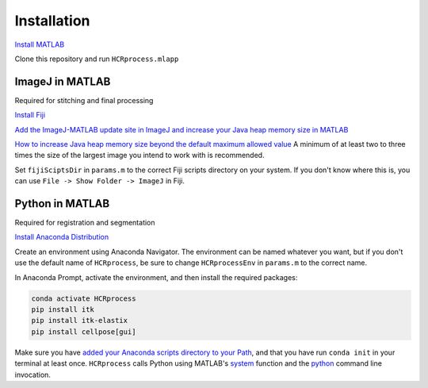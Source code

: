 Installation
------------------------------

`Install MATLAB <https://www.mathworks.com/help/install/ug/install-products-with-internet-connection.html>`_

Clone this repository and run ``HCRprocess.mlapp``

ImageJ in MATLAB
~~~~~~~~~~~~~~~~~~~~~~~

Required for stitching and final processing

`Install Fiji <https://imagej.net/software/fiji/downloads>`_

`Add the ImageJ-MATLAB update site in ImageJ and increase your Java heap memory size in MATLAB <https://imagej.net/scripting/matlab>`_

`How to increase Java heap memory size beyond the default maximum allowed value <https://www.mathworks.com/matlabcentral/answers/92813-how-do-i-increase-the-heap-space-for-the-java-vm-in-matlab#answer_183274>`_ A minimum of at least two to three times the size of the largest image you intend to work with is recommended. 

Set ``fijiSciptsDir`` in ``params.m`` to the correct Fiji scripts directory on your system. If you don't know where this is, you can use ``File -> Show Folder -> ImageJ`` in Fiji. 

Python in MATLAB
~~~~~~~~~~~~~~~~~~~~~~~

Required for registration and segmentation

`Install Anaconda Distribution <https://docs.anaconda.com/anaconda/install/>`_

Create an environment using Anaconda Navigator. The environment can be named whatever you want, but if you don't use the default name of ``HCRprocess``, be sure to change ``HCRprocessEnv`` in ``params.m`` to the correct name. 

In Anaconda Prompt, activate the environment, and then install the required packages:

.. code-block:: python

   conda activate HCRprocess
   pip install itk
   pip install itk-elastix
   pip install cellpose[gui]


Make sure you have `added your Anaconda scripts directory to your Path <https://www.architectryan.com/2018/03/17/add-to-the-path-on-windows-10/>`_, and that you have run ``conda init`` in your terminal at least once. ``HCRprocess`` calls Python using MATLAB's `system <https://www.mathworks.com/help/matlab/ref/system.html>`_ function and the `python <https://docs.python.org/3/using/cmdline.html>`_ command line invocation. 
